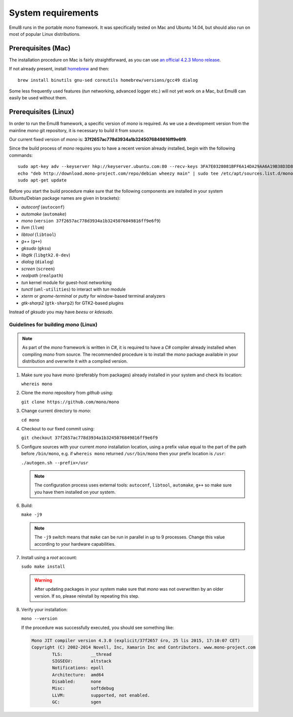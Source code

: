 System requirements
===================

Emul8 runs in the portable *mono* framework. It was specifically tested on Mac and Ubuntu 14.04, but should also run on most of popular Linux distributions.

Prerequisites (Mac)
-------------------

The installation procedure on Mac is fairly straightforward, as you can use `an official 4.2.3 Mono release <http://download.mono-project.com/archive/4.2.3/macos-10-x86/MonoFramework-MDK-4.2.3.4.macos10.xamarin.x86.pkg>`_.

If not already present, install `homebrew <http://brew.sh/>`_ and then:: 

   brew install binutils gnu-sed coreutils homebrew/versions/gcc49 dialog

Some less frequently used features (*tun* networking, advanced logger etc.) will not yet work on a Mac, but Emul8 can easily be used without them. 

Prerequisites (Linux)
---------------------

In order to run the Emul8 framework, a specific version of *mono* is required.
As we use a development version from the mainline *mono* git repository, it is necessary to build it from source.

Our current fixed version of *mono* is: **37f2657ac778d3934a1b3245076849816ff9e6f9**.

Since the build process of *mono* requires you to have a recent version already installed, begin with the following commands::

   sudo apt-key adv --keyserver hkp://keyserver.ubuntu.com:80 --recv-keys 3FA7E0328081BFF6A14DA29AA6A19B38D3D831EF
   echo "deb http://download.mono-project.com/repo/debian wheezy main" | sudo tee /etc/apt/sources.list.d/mono-xamarin.list
   sudo apt-get update

Before you start the build procedure make sure that the following components are installed in your system (Ubuntu/Debian package names are given in brackets):

* *autoconf* (``autoconf``)
* *automake* (``automake``)
* *mono* (``version 37f2657ac778d3934a1b3245076849816ff9e6f9``)
* *llvm* (``llvm``)
* *libtool* (``libtool``)
* *g++* (``g++``)
* *gksudo* (``gksu``)
* *libgtk* (``libgtk2.0-dev``)
* *dialog* (``dialog``)
* *screen* (``screen``)
* *realpath* (``realpath``)
* *tun* kernel module for guest-host networking
* *tunctl* (``uml-utilities``) to interact with *tun* module
* *xterm* or *gnome-terminal* or *putty* for window-based terminal analyzers
* *gtk-sharp2* (``gtk-sharp2``) for GTK2-based plugins

Instead of *gksudo* you may have *beesu* or *kdesudo*.

Guidelines for building *mono* (Linux)
~~~~~~~~~~~~~~~~~~~~~~~~~~~~~~~~~~~~~~

.. note::

   As part of the *mono* framework is written in *C#*, it is required to have a *C#* compiler already installed when compiling *mono* from source.
   The recommended procedure is to install the *mono* package available in your distribution and overwrite it with a compiled version.

#. Make sure you have *mono* (preferably from packages) already installed in your system and check its location:

   ``whereis mono``

#. Clone the *mono* repository from *github* using:

   ``git clone https://github.com/mono/mono``

#. Change current directory to *mono*:

   ``cd mono``

#. Checkout to our fixed commit using:

   ``git checkout 37f2657ac778d3934a1b3245076849816ff9e6f9``

#. Configure sources with your current *mono* installation location, using a prefix value equal to the part of the path before ``/bin/mono``, e.g. if ``whereis mono`` returned ``/usr/bin/mono`` then your prefix location is ``/usr``:

   ``./autogen.sh --prefix=/usr``

   .. note::

      The configuration process uses external tools: ``autoconf``, ``libtool``, ``automake``, ``g++`` so make sure you have them installed on your system.

#. Build:

   ``make -j9``

   .. note::

      The ``-j9`` switch means that ``make`` can be run in parallel in up to 9 processes. Change this value according to your hardware capabilities.

#. Install using a *root* account:

   ``sudo make install``

   .. warning::

      After updating packages in your system make sure that *mono* was not overwritten by an older version. If so, please reinstall by repeating this step.

#. Verify your installation:

   ``mono --version``

   If the procedure was successfully executed, you should see something like:

   .. code-block:: none

	Mono JIT compiler version 4.3.0 (explicit/37f2657 śro, 25 lis 2015, 17:10:07 CET)
	Copyright (C) 2002-2014 Novell, Inc, Xamarin Inc and Contributors. www.mono-project.com
		TLS:           __thread
		SIGSEGV:       altstack
		Notifications: epoll
		Architecture:  amd64
		Disabled:      none
		Misc:          softdebug 
		LLVM:          supported, not enabled.
		GC:            sgen



